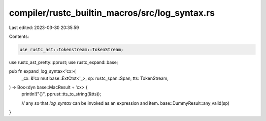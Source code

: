 compiler/rustc_builtin_macros/src/log_syntax.rs
===============================================

Last edited: 2023-03-30 20:35:59

Contents:

.. code-block:: rs

    use rustc_ast::tokenstream::TokenStream;
use rustc_ast_pretty::pprust;
use rustc_expand::base;

pub fn expand_log_syntax<'cx>(
    _cx: &'cx mut base::ExtCtxt<'_>,
    sp: rustc_span::Span,
    tts: TokenStream,
) -> Box<dyn base::MacResult + 'cx> {
    println!("{}", pprust::tts_to_string(&tts));

    // any so that `log_syntax` can be invoked as an expression and item.
    base::DummyResult::any_valid(sp)
}


